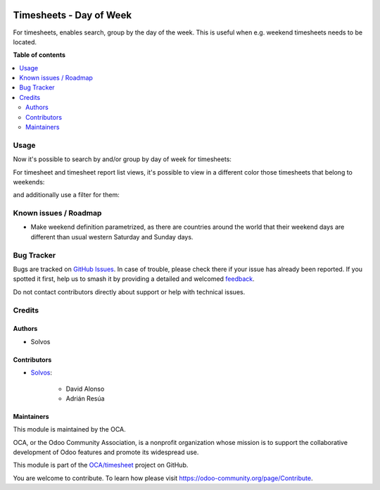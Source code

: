 .. image:: https://odoo-community.org/readme-banner-image
   :target: https://odoo-community.org/get-involved?utm_source=readme
   :alt: Odoo Community Association

========================
Timesheets - Day of Week
========================

.. 
   !!!!!!!!!!!!!!!!!!!!!!!!!!!!!!!!!!!!!!!!!!!!!!!!!!!!
   !! This file is generated by oca-gen-addon-readme !!
   !! changes will be overwritten.                   !!
   !!!!!!!!!!!!!!!!!!!!!!!!!!!!!!!!!!!!!!!!!!!!!!!!!!!!
   !! source digest: sha256:7a86c322dbe32ae0db935799f30e6c257784d7ea7b3093829025dd2fca7aa6fd
   !!!!!!!!!!!!!!!!!!!!!!!!!!!!!!!!!!!!!!!!!!!!!!!!!!!!

.. |badge1| image:: https://img.shields.io/badge/maturity-Beta-yellow.png
    :target: https://odoo-community.org/page/development-status
    :alt: Beta
.. |badge2| image:: https://img.shields.io/badge/license-AGPL--3-blue.png
    :target: http://www.gnu.org/licenses/agpl-3.0-standalone.html
    :alt: License: AGPL-3
.. |badge3| image:: https://img.shields.io/badge/github-OCA%2Ftimesheet-lightgray.png?logo=github
    :target: https://github.com/OCA/timesheet/tree/18.0/hr_timesheet_day_week
    :alt: OCA/timesheet
.. |badge4| image:: https://img.shields.io/badge/weblate-Translate%20me-F47D42.png
    :target: https://translation.odoo-community.org/projects/timesheet-18-0/timesheet-18-0-hr_timesheet_day_week
    :alt: Translate me on Weblate
.. |badge5| image:: https://img.shields.io/badge/runboat-Try%20me-875A7B.png
    :target: https://runboat.odoo-community.org/builds?repo=OCA/timesheet&target_branch=18.0
    :alt: Try me on Runboat

|badge1| |badge2| |badge3| |badge4| |badge5|

For timesheets, enables search, group by the day of the week. This is
useful when e.g. weekend timesheets needs to be located.

**Table of contents**

.. contents::
   :local:

Usage
=====

Now it's possible to search by and/or group by day of week for
timesheets:

|Search by day of week|

|Group by day of week|

For timesheet and timesheet report list views, it's possible to view in
a different color those timesheets that belong to weekends:

|Colored list|

and additionally use a filter for them:

|Filter by weekend timesheets|

.. |Search by day of week| image:: https://raw.githubusercontent.com/OCA/timesheet/18.0/hr_timesheet_day_week/static/img/01_search.png
.. |Group by day of week| image:: https://raw.githubusercontent.com/OCA/timesheet/18.0/hr_timesheet_day_week/static/img/02_groupby.png
.. |Colored list| image:: https://raw.githubusercontent.com/OCA/timesheet/18.0/hr_timesheet_day_week/static/img/03_list.png
.. |Filter by weekend timesheets| image:: https://raw.githubusercontent.com/OCA/timesheet/18.0/hr_timesheet_day_week/static/img/04_filter.png

Known issues / Roadmap
======================

- Make weekend definition parametrized, as there are countries around
  the world that their weekend days are different than usual western
  Saturday and Sunday days.

Bug Tracker
===========

Bugs are tracked on `GitHub Issues <https://github.com/OCA/timesheet/issues>`_.
In case of trouble, please check there if your issue has already been reported.
If you spotted it first, help us to smash it by providing a detailed and welcomed
`feedback <https://github.com/OCA/timesheet/issues/new?body=module:%20hr_timesheet_day_week%0Aversion:%2018.0%0A%0A**Steps%20to%20reproduce**%0A-%20...%0A%0A**Current%20behavior**%0A%0A**Expected%20behavior**>`_.

Do not contact contributors directly about support or help with technical issues.

Credits
=======

Authors
-------

* Solvos

Contributors
------------

- `Solvos <https://www.solvos.es>`__:

     - David Alonso
     - Adrián Resúa

Maintainers
-----------

This module is maintained by the OCA.

.. image:: https://odoo-community.org/logo.png
   :alt: Odoo Community Association
   :target: https://odoo-community.org

OCA, or the Odoo Community Association, is a nonprofit organization whose
mission is to support the collaborative development of Odoo features and
promote its widespread use.

This module is part of the `OCA/timesheet <https://github.com/OCA/timesheet/tree/18.0/hr_timesheet_day_week>`_ project on GitHub.

You are welcome to contribute. To learn how please visit https://odoo-community.org/page/Contribute.
